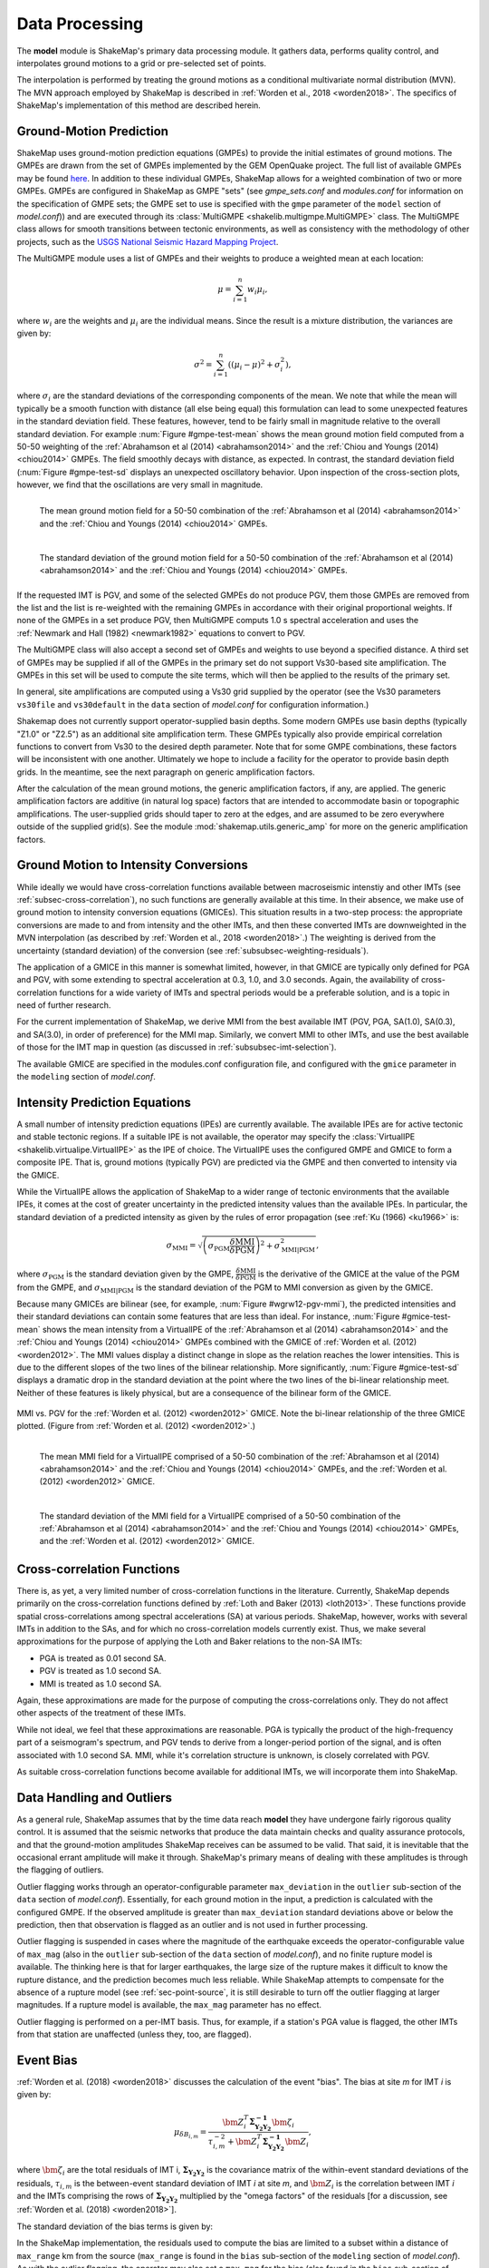 .. _sec-processing-4:

****************************
Data Processing
****************************

The **model** module is ShakeMap's primary data processing module. It
gathers data, performs quality control, and interpolates ground motions
to a grid or pre-selected set of points.

The interpolation is performed by treating the ground motions as a 
conditional
multivariate normal distribution (MVN). The MVN approach employed by 
ShakeMap is described in :ref:`Worden et al., 2018 <worden2018>`. The 
specifics of ShakeMap's implementation of this method are described herein.

Ground-Motion Prediction
==========================

ShakeMap uses ground-motion prediction equations (GMPEs) to provide the
initial estimates of ground motions. The GMPEs are drawn from the set
of GMPEs implemented by the GEM OpenQuake project. The full list of
available GMPEs may be found 
`here <https://docs.openquake.org/oq-hazardlib/master/_modules/openquake/hazardlib/gsim/>`_.
In addition to these individual GMPEs, ShakeMap allows for a weighted
combination of two or more GMPEs. GMPEs are configured in ShakeMap
as GMPE "sets" (see *gmpe_sets.conf* and *modules.conf* for 
information on the specification of GMPE sets; the GMPE set to use
is specified with the ``gmpe`` parameter of the ``model`` section of
*model.conf*)) and are executed through its 
:class:`MultiGMPE <shakelib.multigmpe.MultiGMPE>` class.
The MultiGMPE class allows for smooth transitions between tectonic
environments, as well as consistency with the methodology of other
projects, such as the `USGS National Seismic Hazard Mapping Project 
<https://earthquake.usgs.gov/hazards/hazmaps/>`_.

The MultiGMPE module uses a list of GMPEs and their weights to 
produce a weighted mean at each location:

.. math::

    \mu = \sum_{i=1}^{n} w_i \mu_i,

where :math:`w_i` are the weights and :math:`\mu_i` are the 
individual means. Since the result is a mixture distribution,
the variances are given by:

.. math::

    \sigma^2 = \sum_{i=1}^{n} \left( {\left( \mu_i - \mu \right)}^2 + 
                                     \sigma^2_i \right),

where :math:`\sigma_i` are the standard deviations of the corresponding
components of the mean. We note that while the mean will typically be
a smooth function with distance (all else being equal) this formulation 
can lead to some unexpected features in the standard deviation field. 
These features, however, tend to be fairly small in magnitude relative
to the overall standard deviation. For example :num:`Figure #gmpe-test-mean`
shows the mean ground motion field computed from a 50-50 weighting of
the :ref:`Abrahamson et al (2014) <abrahamson2014>` and the 
:ref:`Chiou and Youngs (2014) <chiou2014>` GMPEs. The
field smoothly decays with distance, as expected. In contrast, the
standard deviation field (:num:`Figure #gmpe-test-sd` displays an
unexpected oscillatory behavior. Upon inspection of the cross-section
plots, however,
we find that the oscillations are very small in magnitude.

.. _gmpe-test-mean:

.. figure:: _static/gmpe_test_PSA3p0.*
   :width: 700
   :align: left

   The mean ground motion field for a 50-50 combination of the 
   :ref:`Abrahamson et al (2014) <abrahamson2014>` and the 
   :ref:`Chiou and Youngs (2014) <chiou2014>` GMPEs.


.. _gmpe-test-sd:

.. figure:: _static/gmpe_test_PSA3p0_sd.*
   :width: 700
   :align: left

   The standard deviation of the ground motion field for a 50-50 
   combination of the 
   :ref:`Abrahamson et al (2014) <abrahamson2014>` and the 
   :ref:`Chiou and Youngs (2014) <chiou2014>` GMPEs.

If the requested IMT is PGV, and some of the selected GMPEs do not 
produce PGV, them those GMPEs are removed from the list and the list
is re-weighted with the remaining GMPEs in accordance with their 
original proportional weights. If none of the GMPEs in a set 
produce PGV, then MultiGMPE computs 1.0 s spectral acceleration and
uses the :ref:`Newmark and Hall (1982) <newmark1982>` equations to 
convert to PGV. 

The MultiGMPE class will also accept a second set of GMPEs and weights
to use beyond a specified distance. A third set of GMPEs may be supplied
if all of the GMPEs in the primary set do not support Vs30-based site
amplification. The GMPEs in this set will be used to compute the site
terms, which will then be applied to the results of the primary set.

In general, site amplifications are computed using a Vs30 grid supplied
by the operator (see the Vs30 parameters ``vs30file`` and ``vs30default``
in the ``data`` section of *model.conf* for configuration information.)

Shakemap does not currently support operator-supplied basin
depths. Some modern GMPEs use basin depths (typically "Z1.0" or "Z2.5")
as an additional site amplification term. These GMPEs typically also 
provide empirical correlation functions to convert from Vs30 to the 
desired depth parameter. Note that for some GMPE combinations, these
factors will be inconsistent with one another. Ultimately we hope to
include a facility for the operator to provide basin depth grids. In the
meantime, see the next paragraph on generic amplification factors.

After the calculation of the mean ground motions, the generic
amplification factors, if any, are applied. The generic amplification
factors are additive (in natural log space) factors that are intended
to accommodate basin or topographic amplifications. The user-supplied
grids should taper to zero at the edges, and are assumed to be zero 
everywhere outside of the supplied grid(s). See the module
:mod:`shakemap.utils.generic_amp` for more on the generic amplification
factors.

Ground Motion to Intensity Conversions
======================================

While ideally we would have cross-correlation functions available
between macroseismic intenstiy and other IMTs (see
:ref:`subsec-cross-correlation`), no such functions
are generally available at this time. In their absence, we make use
of ground motion to intensity conversion equations (GMICEs). This
situation results in a two-step process: the appropriate conversions
are made to and from intensity and the other IMTs, and then these 
converted IMTs are downweighted in the MVN interpolation (as 
described by :ref:`Worden et al., 2018 <worden2018>`.) The weighting
is derived from the uncertainty (standard deviation) of the conversion
(see :ref:`subsubsec-weighting-residuals`).

The application of a GMICE in this manner is somewhat limited, however,
in that GMICE are typically only defined for PGA and PGV, with some
extending to spectral acceleration at 0.3, 1.0, and 3.0 seconds. Again,
the availability of cross-correlation functions for a wide variety of
IMTs and spectral periods would be a preferable solution, and is a topic
in need of further research.

For the current implementation of ShakeMap, we derive MMI from the best
available IMT (PGV, PGA, SA(1.0), SA(0.3), and SA(3.0), in order of
preference) for the MMI map. Similarly, we convert MMI to other IMTs,
and use the best available of those for the IMT map in question (as
discussed in :ref:`subsubsec-imt-selection`).

The available GMICE are specified in the modules.conf configuration file,
and configured with the ``gmice`` parameter in the ``modeling`` section
of *model.conf*.

Intensity Prediction Equations
==============================

A small number of intensity prediction equations (IPEs) are currently
available. The available IPEs are for active tectonic and stable 
tectonic regions. If a suitable IPE is not available, the operator may
specify the :class:`VirtualIPE <shakelib.virtualipe.VirtualIPE>` as the 
IPE of choice. The VirtualIPE uses the configured GMPE and GMICE to form
a composite IPE. That is, ground motions (typically PGV) are predicted
via the GMPE and then converted to intensity via the GMICE. 

While the VirtualIPE allows the application of ShakeMap to a wider range
of tectonic environments that the available IPEs, it comes at the cost of
greater uncertainty in the predicted intensity values than the available
IPEs. In particular, the standard deviation of a predicted intensity as 
given by the rules of error propagation (see :ref:`Ku (1966) <ku1966>` is:

.. math::

    \sigma_{\text{MMI}} = \sqrt{\left(\sigma_{\text{PGM}} 
        \frac{\delta \text{MMI}}{\delta \text{PGM}}\right)^2 + 
        \sigma^2_{\text{MMI}|\text{PGM}}},

where 
:math:`\sigma_{\text{PGM}}` 
is the standard deviation given by the GMPE,
:math:`\frac{\delta \text{MMI}}{\delta \text{PGM}}`
is the derivative of the GMICE at the value of the PGM from the GMPE, and
:math:`\sigma_{\text{MMI}|\text{PGM}}` 
is the standard deviation of the PGM to MMI conversion as given by the 
GMICE.

Because many GMICEs are bilinear (see, for example, 
:num:`Figure #wgrw12-pgv-mmi`), the predicted intensities
and their standard deviations can contain some features that are 
less than ideal. For instance, :num:`Figure #gmice-test-mean` shows
the mean intensity from a VirtualIPE of the 
:ref:`Abrahamson et al (2014) <abrahamson2014>` and the 
:ref:`Chiou and Youngs (2014) <chiou2014>` GMPEs combined with the
GMICE of :ref:`Worden et al. (2012) <worden2012>`. The MMI values 
display a distinct change in slope as the relation reaches the
lower intensities. This is due to the different slopes of the two
lines of the bilinear relationship. More significantly, 
:num:`Figure #gmice-test-sd`
displays a dramatic drop in the standard deviation at the 
point where the two lines of the bi-linear relationship meet.
Neither of these features is likely physical, but are a 
consequence of the bilinear form of the GMICE.

.. _wgrw12-pgv-mmi:

.. figure:: _static/wgrw12_figure_6.*
   :width: 550
   :align: center

   MMI vs. PGV for the :ref:`Worden et al. (2012) <worden2012>` 
   GMICE. Note the bi-linear relationship of the three GMICE
   plotted. (Figure from :ref:`Worden et al. (2012) <worden2012>`.)

.. _gmice-test-mean:

.. figure:: _static/gmpe_test_MMI.*
   :width: 700
   :align: left

   The mean MMI field for a VirtualIPE comprised of a 50-50 
   combination of the 
   :ref:`Abrahamson et al (2014) <abrahamson2014>` and the 
   :ref:`Chiou and Youngs (2014) <chiou2014>` GMPEs, and
   the :ref:`Worden et al. (2012) <worden2012>` GMICE.


.. _gmice-test-sd:

.. figure:: _static/gmpe_test_MMI_sd.*
   :width: 700
   :align: left

   The standard deviation of the MMI field for a VirtualIPE 
   comprised of a 50-50 combination of the 
   :ref:`Abrahamson et al (2014) <abrahamson2014>` and the 
   :ref:`Chiou and Youngs (2014) <chiou2014>` GMPEs, and
   the :ref:`Worden et al. (2012) <worden2012>` GMICE.


.. _subsec-cross-correlation:

Cross-correlation Functions
===========================

There is, as yet, a very limited number of cross-correlation functions
in the literature.
Currently, ShakeMap depends primarily on the cross-correlation functions
defined by :ref:`Loth and Baker (2013) <loth2013>`. These functions 
provide spatial cross-correlations among spectral accelerations (SA) at 
various periods. ShakeMap, however, works with several IMTs in
addition to the SAs, and for which no 
cross-correlation models currently exist. Thus, we make several
approximations for the purpose of applying the Loth and Baker
relations to the non-SA IMTs:

- PGA is treated as 0.01 second SA.
- PGV is treated as 1.0 second SA.
- MMI is treated as 1.0 second SA.

Again, these approximations are made for the purpose of computing the
cross-correlations only. They do not affect other aspects of the 
treatment of these IMTs.

While not ideal, we feel that these approximations are reasonable.
PGA is typically the product of the high-frequency part of a 
seismogram's spectrum, and PGV tends to derive from a longer-period
portion of the signal, and is often associated with 1.0 second SA.
MMI, while it's correlation structure is unknown, is closely
correlated with PGV.

As suitable cross-correlation functions become available
for additional IMTs, we will incorporate them into ShakeMap.


Data Handling and Outliers
==========================

As a general rule, ShakeMap assumes that by the time data reach 
**model** they have undergone fairly rigorous quality control. 
It is assumed that the seismic networks that produce the data
maintain checks and quality assurance protocols, and that the
ground-motion amplitudes ShakeMap receives can be assumed to
be valid. That said, it is inevitable that the occasional 
errant amplitude will make it through. ShakeMap's primary 
means of dealing with these amplitudes is through the flagging
of outliers.

Outlier flagging works through an operator-configurable 
parameter ``max_deviation`` in the ``outlier`` sub-section of
the ``data`` section of *model.conf*). Essentially, 
for each ground
motion in the input, a prediction is calculated with the
configured GMPE. If the observed amplitude is greater than
``max_deviation`` standard deviations above or below the 
prediction, then that observation is flagged as an 
outlier and is not used in further processing.

Outlier flagging is suspended in cases where the magnitude
of the earthquake exceeds the operator-configurable value 
of ``max_mag`` (also in the ``outlier`` sub-section of the ``data``
section of *model.conf*), and no finite rupture model
is available. The thinking here is that for larger earthquakes,
the large size of the rupture makes it difficult to know 
the rupture distance, and the prediction becomes much less
reliable. While ShakeMap attempts to compensate for the
absence of a rupture model (see :ref:`sec-point-source`, 
it is still desirable to turn
off the outlier flagging at larger magnitudes. If a 
rupture model is available, the ``max_mag`` parameter has no
effect.

Outlier flagging is performed on a per-IMT basis. Thus, for
example, if a station's PGA value is flagged, the other IMTs
from that station are unaffected (unless they, too, are 
flagged).


Event Bias
==========

:ref:`Worden et al. (2018) <worden2018>` discusses the calculation
of the event "bias". The bias at site *m* for IMT *i* is given by:

.. math::

    \mu_{\delta B_{i,m}} = 
    \frac{\bm{Z}^T_i \mathbf{\Sigma^{-1}_{Y_2Y_2}} 
    \bm{\zeta}_i }
    {\tau_{i, m}^{-2} + \bm{Z}^T_i \mathbf{\Sigma^{-1}_{Y_2 Y_2}}    
    \bm{Z}_i},

where
:math:`\bm{\zeta}_i`
are the total residuals of IMT i,
:math:`\mathbf{\Sigma_{Y_2Y_2}}`
is the covariance matrix of the within-event standard deviations of the 
residuals,
:math:`\tau_{i, m}`
is the between-event standard deviation of IMT *i* at site *m*, and
:math:`\bm{Z}_i`
is the correlation between IMT *i* and the IMTs comprising the rows
of :math:`\mathbf{\Sigma_{Y_2Y_2}}` multiplied by the "omega factors"
of the residuals [for a discussion, see 
:ref:`Worden et al. (2018) <worden2018>`].

The standard deviation of the bias terms is given by:

.. math::
   :label: bias-sigma

    \sigma_{\delta B_{i,m}} = 
    \frac{1}
    {\tau_{i, m}^{-2} + \bm{Z}^T_i \mathbf{\Sigma^{-1}_{Y_2 Y_2}}    
    \bm{Z}_i}.

In the ShakeMap implementation, the residuals used to compute the bias 
are limited to a subset within a distance of ``max_range`` km from the 
source (``max_range`` is found in the ``bias`` sub-section of the 
``modeling`` section of *model.conf*). As with the outlier flagging, the 
operator may
also set a ``max_mag`` for the bias (also found in the ``bias``
sub-section of *model.conf*). If an earthquake exceeds ``max_mag``,
and no rupture model is available, the bias computations will be
skipped.

The calculation and application of the bias may be turned off by 
setting the parameter ``do_bias`` (found in the ``bias`` sub-section
of the ``modeling`` section of *model.conf*) to ``False``.


Interpolation
=============

:ref:`Worden et al. (2018) <worden2018>` discusses the application of
the MVN to the interpolation of ground motions. Here, we
discuss some specific details of its implementation within ShakeMap.

.. _subsubsec-imt-selection:

IMT Selection
-------------

In a typical ShakeMap operational environment, it is common for each
seismic station to produce a number of IMT observations, some of 
which may be flagged as outliers. In addition, in ShakeMap V4, the
output IMTs may or may not correspond to any of the input IMTs. The
MVN approach described in :ref:`Worden et al. (2018) <worden2018>`
would allow all of the input IMTs to be used in the production of 
each output IMT. Such an approach, however, is unnecessary and inefficient.

If the output IMT is represented in the set of input IMT residuals, 
then any additional IMT residuals at that same site are mathematically
irrelevant. Since the computational effort of the MVN process increases
largely in proportion to the square of the number of residuals, adding
unnecessary residuals only slows the process, without adding additional
accuracy.

Similarly, we have found that in cases where the output IMT is not
represented in the set of IMT residuals at a station, then using the 
two IMTs that "bracket" the output IMT is sufficient to define the
observation point. For instance, if the output IMT is 2.0 second SA,
and 0.3, 1.0, and 3.0 second SA are available in the input, then
using the 1.0 and 3.0 second residuals is sufficient. (In situations
where the output SA is higher (or lower) than the highest (or lowest)
SA in the input, we choose the single IMT at the highest (or lowest)
SA.)

:num:`Figure #cond-spectra-mean` illustrates this point. Conditional
mean spectra were computed for two sets of points. One set had SA
observations at three periods (0.3, 1.0, and 3.0 seconds), and the other
set had observations at seven periods (0.02, 0.06, 0.3, 1.0, 3.0, 5.0, 
and 9.0 seconds). The observations the two sets had in common (0.3, 
1.0, and 3.0 seconds) were constrained to be the same. The figure 
shows that in the shared regions (between 0.3 and 1.0 seconds, and
between 1.0 and 3.0 seconds), there is very little difference between
the conditional spectra. This point is reinforced by 
:num:`Figure #cond-spectra-sd`, which shows the standard deviations of
the two sets of conditional spectra. While the 7-point spectra is
better constrained overall, in the area of overlap (again, between 0.3
and 1.0 seconds, and between 1.0 and 3.0 seconds) there is virtually
no difference between the spectra. These figures were generated using the 
:ref:`Chiou and Youngs (2014) <chiou2014>` GMPE and the 
:ref:`Baker and Jayaram (2008) <baker2008>` spectral correlation function.
The odd kink in the mean plots at around 0.2 seconds is a result of the
specifics of the correlation function.


.. _cond-spectra-mean:

.. figure:: _static/Figure_mu_compare.*
   :width: 450
   :align: center

   Conditional spectra for two sets of conditioning observations:
   One set at three periods (0.3, 1.0, and 3.0 seconds), and the other
   set at seven periods (0.02, 0.06, 0.3, 1.0, 3.0, 5.0, and 9.0 seconds).


.. _cond-spectra-sd:

.. figure:: _static/Figure_sigma_compare.*
   :width: 450
   :align: center

   The standard deviations of conditional spectra for two sets of 
   conditioning observations:
   One set at three periods (0.3, 1.0, and 3.0 seconds), and the other
   set at seven periods (0.02, 0.06, 0.3, 1.0, 3.0, 5.0, and 9.0 seconds).


Updating the Within-Event Standard Deviation
--------------------------------------------

Once the bias calculation has been performed, the residuals may be 
computed from the biased estimates of the ground motions. Similarly,
the adjusted within-event standard deviation of the residuals may be 
calculated:

.. math::

    \hat{\phi}_{i,m} = \sqrt{\phi^2_{i,m} + \sigma^2_{\delta B_{i,m}}}

where
:math:`\hat{\phi}_{i,m}` is the adjusted within-event standard deviation
of IMT *i* at site *m*,
:math:`\phi_{i,m}` is the within-event standard deviation of IMT *i*
at site *m*, and
:math:`\sigma_{\delta B_{i,m}}` is the standard deviation of the bias
as calculated by Equation :eq:`bias-sigma`.

With the adjusted within-event residual, the elements of the covariance 
matrix of the residuals become:

.. math::

    \Sigma_{i,j} = \rho_{i,j}\hat{\phi}_i\hat{\phi}_j

where
:math:`\rho_{i,j}` is the correlation between residuals *i* (at site *m*)
and *j* (at site *n*), and
:math:`\hat{\phi}_i` and :math:`\hat{\phi}_j` are the adjusted within-event
standard deviations of residuals *i* and *j* at their sites *m* and *n*.

.. _subsubsec-weighting-residuals:

Weighting of Residuals
----------------------

As discussed in :ref:`Worden et al. (2018) <worden2018>` uncertain data
can be accommodated in the MVN structure through the use of the "omega
factors". In our implementation, these factors are based on the adjusted
within-event standard deviation computed for each residual:

.. math::

    \omega_{i,m} = \sqrt{\frac{\hat{\phi}^2_{i,m}}
                              {\hat{\phi}^2_{i,m} + \sigma^2_{\epsilon,i,m}}}

where 
:math:`\sigma_{\epsilon,i,m}` is the additional standard deviation of the
observation of IMT *i* at site *m*. These factors are then applied to the 
covariance matrix and the residuals, as discussed in Worden et al.
Analogous factors, using the unadjusted within-event standard deviation 
(:math:`\phi_{i,m}`) rather than the adjusted standard deviation
(:math:`\hat{\phi}_{i,m}`) are used to modify the :math:`\bm{Z}_i`
vectors and residuals when computing the bias.

The additional standard deviation of a residual (i.e., 
:math:`\sigma_{\epsilon,i,m}`) can come from a number of 
sources. Observations converted from one IMT to another (via, for example,
the GMICE) will carry the additional uncertainty of the conversion process.
Intensity observations themselves -- such as those obtained through the
"Did You Feel It?" system -- have an inherent uncertainty due to the 
averaging process in their derivation. 

This standard deviation may be specified by the 
operator in the input file. If it is not specified, ShakeMap assigns a
default standard deviation to intensity measurements of 0.3 intensity
units. Other observations may have non-zero uncertainty for reasons of
instrument or site characteristics. This uncertainty may be specified
in the input file using the *ln_stddev* attribute of the amplitude tag..


Computation
-----------

The conditional MVN can be summarized as a situation in which we have a
variable of interest :math:`\bm{Y}` where we wish to compute predictions
at a set of *M* ordinates (:math:`\bm{Y}_1`) conditioned upon a set of
*N* observations (:math:`\bm{Y}_2`). We can treat these as a vector with
two components:

.. math::

    \mathbf{Y} = 
        \left\{
            \begin{array}{c}
                \mathbf{Y_1} \\ \hdashline[2pt/2pt]
                \mathbf{Y_2}
            \end{array}
        \right\},

with mean:

.. math::

    \bm{\mu_Y} = 
    \left\{
        \begin{array}{c}
            \bm{\mu}_{\mathbf{Y_1}} \\ \hdashline[2pt/2pt]
            \bm{\mu}_{\mathbf{Y_2}}
        \end{array}
    \right\},

and covariance:

.. math::

    \bm{\Sigma_Y} = 
        \left[
            \begin{array}{ c;{2pt/2pt}c }
                \underset{M\times M}{\mathbf{\Sigma_{Y_1Y_1}}} & 
                \underset{M\times N}{\mathbf{\Sigma_{Y_1Y_2}}} \\ 
                \hdashline[2pt/2pt]
                \underset{N\times M}{\mathbf{\Sigma_{Y_2Y_1}}} & 
                \underset{N\times N}{\mathbf{\Sigma_{Y_2Y_2}}}
            \end{array}
        \right].

where :math:`M \times M`, :math:`M \times N`, :math:`N \times M`, and 
:math:`N \times N` give the dimensions of the partitioned arrays.

Given a set of observations :math:`\mathbf{Y_2} = \mathbf{y_2}`, we define 
a vector of residuals

.. math::

    \bm{\zeta} = 
        \mathbf{y}_2 - \bm{\mu}_{\mathbf{Y_2}}.

The distribution of :math:`\mathbf{Y_1}`, given that 
:math:`\mathbf{Y_2} = \mathbf{y_2}`, is multivariate normal with mean 

.. math::
   :label: cond-mean

    \bm{\mu}_{\mathbf{Y_1}|\mathbf{y_2}} = 
        \bm{\mu}_{\mathbf{Y_1}} + 
            \mathbf{\Sigma_{Y_1Y_2}}
            \mathbf{\Sigma^{-1}_{Y_2Y_2}}\bm{\zeta}\text{,} 

and covariance

.. math::
   :label: cond-covariance

    \bm{\Sigma}_{\mathbf{Y_1Y_1}|\mathbf{y_2}} = 
        \mathbf{\Sigma_{Y_1Y_1}} - 
            \mathbf{\Sigma_{Y_1Y_2}}
            \mathbf{\Sigma^{-1}_{Y_2Y_2}}
            \mathbf{\Sigma_{Y_2Y_1}}.

We note that in Equation :eq:`cond-mean` there is no interdependence
on the computed elements of :math:`\bm{\mu}_{\mathbf{Y_1}|\mathbf{y_2}}`.
That is, the vector of output ordinates :math:`\bm{Y_1}` may be 
divided in any 
convenient way, the elements of  
:math:`\bm{\mu_Y}` and :math:`\bm{\Sigma_Y}` adjusted accordingly,
and the computations can proceed independently. The 
same cannot be said for Equation :eq:`cond-covariance`, where the full
matrices must be used in order to compute the full covariance matrix
:math:`\bm{\Sigma}_{\mathbf{Y_1Y_1}|\mathbf{y_2}}`.

For even a small Shake map of 200 by 300 grid points, the
matrix :math:`\mathbf{\Sigma_{Y_1Y_1}}` becomes 60,000 by 60,000
elements, making the computation of 
:math:`\bm{\Sigma}_{\mathbf{Y_1Y_1}|\mathbf{y_2}}` impractical for
most situations. For ShakeMap uses, however, we are only interested 
in the diagonal
elements of :math:`\bm{\Sigma}_{\mathbf{Y_1Y_1}|\mathbf{y_2}}`, 
that is, the variances of the conditional means. In this case, we
can modify Equation :eq:`cond-covariance` by making the following
definitions:

.. math::

    \bm{\sigma_{Y_1}}^2 = \text{diag}\left(\mathbf{\Sigma_{Y_1Y_1}}\right),

(that is, :math:`\bm{\sigma_{Y_1}}^2` is a column vector formed from the
diagonal elements of :math:`\mathbf{\Sigma_{Y_1Y_1}}`) and

.. math::

    \mathbf{\Phi} = \mathbf{\Sigma_{Y_1Y_2}} \odot 
        \left(\mathbf{\Sigma^{-1}_{Y_2Y_2}} \mathbf{\Sigma_{Y_2Y_1}}\right)^T,

where :math:`\odot` represents the element-by-element product.

Then the conditional variances may be found by:

.. math::

    \bm{\sigma}_{\mathbf{Y_1}|\mathbf{y_2}}^2 = 
        \bm{\sigma_{Y_1}}^2 - \mathbf{\Phi}\bm{J}

where :math:`\bm{J}` is a column vector of ones.

As with the conditional mean, this formulation is insensitive to any 
particular partitioning of the :math:`\bm{Y_1}` vector. For ShakeMap
purposes, it is both convenient and computationally efficient to process 
each row of the output grid separately.


.. _sec-point-source:

Finite-rupture Approximations
=============================

In situations where no finite rupture model has been specified, 
ShakeMap will approximate distances (and adjust the uncertainties
of predicted ground motions)
using the point-source to finite-rupture equations developed
by :ref:`Thompson and Worden (2018) <thompson2018>`

Output: Points vs. Grids
========================

The typical application of ShakeMap is to compute ground motions 
over a gridded region. The grid is centered on the epicenter of 
the earthquake, and its extent is set automatically. The default
configuration tends to err on the side of larger maps, however
the operator may control the parameters used to determine the
map extent through the *extent.conf* configuration file. Alternately,
the operator may set fixed bounds for maps through the ``extent``
parameter in the ``prediction_location`` sub-section of the 
``interp`` section in *model.conf* (which, like all parameters in 
*model.conf* may be set globally or on an event-by-event basis).

ShakeMap can also be configured to compute ground motions for
an arbitrary set of points. The operator may create a file
containing rows of latitude, longitude, Vs30, and a location or facility
identifier (with the columns being separated by whitespace).
The file may then be specified with the ``file`` parameter in
the ``prediction_location`` sub-section of the ``interp`` section
of *model.conf*.


Performance Considerations
==========================

The run time of ShakeMap is most strongly controlled by the number
of input seismic stations (and macroseismic observations), the size
of the output grid, and the number of output IMTs. While the Numpy
code that does the majority of the computations is highly optimized
on most systems (including running on multiple cores), it may be
possible to improve the performance of ShakeMap on some systems
by setting the
``max_workers`` parameter in the ``system`` section of *model.conf*.
Setting ``max_workers`` to a value greater than one will tell 
ShakeMap to spin off separate threads for the output IMTs (thus,
there is no point in setting this value to anything larger than 
the number of output IMTs.) There is, however, an interaction with
the BLAS libraries underlying Numpy. If ShakeMap produces an 
error of the type::

    BLAS : Program is Terminated. Because you tried to allocate 
    too many memory regions.

then ``max_workers`` should be reduced (or, you can obtain or 
compile BLAS libraries that are reentrant safe -- a topic which is
far beyond the scope of this manual.)

